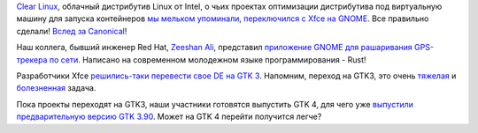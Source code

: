 .. title: Новости GNOME
.. slug: novosti-gnome
.. date: 2017-05-31 16:26:03 UTC+03:00
.. tags: gnome, gps, rust, xfce, intel
.. category: 
.. link: 
.. description: 
.. type: text
.. author: Peter Lemenkov

`Clear Linux <https://clearlinux.org>`_, облачный дистрибутив Linux от Intel, о
чьих проектах оптимизации дистрибутива под виртуальную машину для запуска
контейнеров `мы мельком упоминали </content/Вышел-qemu-24/>`_, `переключился с
Xfce на GNOME
<https://www.phoronix.com/scan.php?page=article&item=clear-linux-gnome&num=1>`_.
Все правильно сделали! `Вслед за Canonical
</posts/canonical-zabrasyvaet-unity-mir-ubuntu-phone-i-tp/>`_!

Наш коллега, бывший инженер Red Hat, `Zeeshan Ali
<https://www.openhub.net/accounts/zeenix>`_, представил `приложение GNOME для
рашаривания GPS-трекера по сети
<https://mail.gnome.org/archives/gnome-announce-list/2017-May/msg00027.html>`_.
Написано на современном молодежном языке программирования - Rust!

Разработчики Xfce `решились-таки перевести свое DE на GTK 3
<https://simon.shimmerproject.org/2017/05/24/the-first-gtk3-release-of-xfce4-panel-is-out/>`_.
Напомним, переход на GTK3, это очень `тяжелая
</content/firefox-медленно-переходит-на-gtk3>`_ и `болезненная
</content/libreoffice-медленно-переходит-на-gtk3>`_ задача.

Пока проекты переходят на GTK3, наши участники готовятся выпустить GTK 4, для
чего уже `выпустили предварительную версию GTK 3.90
<https://www.opennet.ru/opennews/art.shtml?num=46305>`_. Может на GTK 4 перейти
получится легче?
